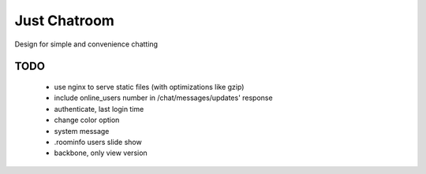 =============
Just Chatroom
=============

Design for simple and convenience chatting

----
TODO
----

 - use nginx to serve static files (with optimizations like gzip)

 - include online_users number in /chat/messages/updates' response

 - authenticate, last login time

 - change color option

 - system message

 - .roominfo users slide show

 - backbone, only view version